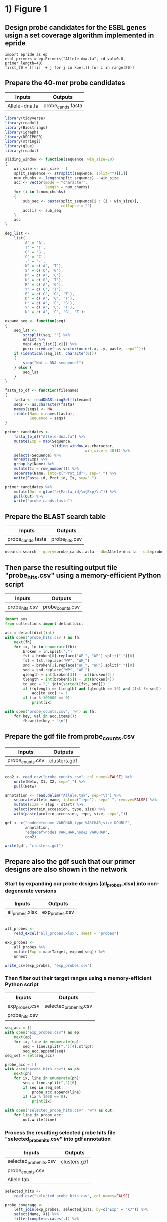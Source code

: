 * 1) Figure 1

** Design probe candidates for the ESBL genes usign a set coverage algorithm implemented in epride

#+BEGIN_SRC ipython :session
import epride as ep
esbl_primers = ep.Primers("Allele.dna.fa", id_val=0.8, primer_length=40)
first_20 = [[[i]  + j for j in koe[i]] for i in range(20)]
#+END_SRC


** Prepare the 40-mer probe candidates
   
|---------------+-------------------|
| Inputs        | Outputs           |
|---------------+-------------------|
| Allele-dna.fa | probe_cands.fasta |
|---------------+-------------------|

 #+BEGIN_SRC R
 library(tidyverse)
 library(readxl)
 library(Biostrings)
 library(igraph)
 library(DECIPHER)
 library(stringi)
 library(glue)
 library(readxl)

 sliding_window <- function(sequence, win_size=20)
 {
     win_size <- win_size - 1
     split_sequence <- strsplit(sequence, split="")[[1]]
     num_chunks <- length(split_sequence) - win_size
     acc <- vector(mode = "character",
                   length = num_chunks)
     for (i in 1:num_chunks)
     {
         sub_seq <- paste(split_sequence[i : (i + win_size)],
                          collapse = "")
         acc[i] <- sub_seq
     }
     acc
 }

 deg_list <-
     list(
         'A' = 'A',
         'T' = 'T',
         'G' = 'G',
         'C' = 'C',
         '-' = '-',
         'W' = c('A', 'T'),
         'S' = c('C', 'G'),
         'M' = c('A', 'C'),
         'K' = c('G', 'T'),
         'R' = c('A', 'G'),
         'Y' = c('C', 'T'),
         'B' = c('C', 'G', 'T'),
         'D' = c('A', 'G', 'T'),
         'H' = c('A', 'C', 'G'),
         'V' = c('A', 'C', 'T'),
         'N' = c('A', 'C', 'G', 'T'))

 expand_seq <- function(seq)
 {
     seq_lst <-
         strsplit(seq, "") %>%
         unlist %>%
         map(~deg_list[[.x]]) %>%
         purrr::reduce(~as.vector(outer(.x, .y, paste, sep="")))
     if (identical(seq_lst, character(0)))
     {
         stop("Not a DNA sequence!")
     } else {
         seq_lst
     }
 }

 fasta_to_df <- function(filename)
 {
     fasta <- readDNAStringSet(filename)
     seqs <- as.character(fasta)
     names(seqs) <- NA
     tibble(Name = names(fasta),
            Sequence = seqs)
 }
 
 primer_candidates <-
     fasta_to_df("Allele-dna.fa") %>% 
     mutate(Exp = map(Sequence,
                      sliding_window(as.character,
                                     win_size = 40))) %>%
     select(-Sequence) %>%
     unnest(Exp) %>%
     group_by(Name) %>%
     mutate(Ix = row_number()) %>%
     separate(Name, into=c("Prot_id"), sep=" ") %>%
     unite(Fasta_id, Prot_id, Ix, sep="_")

 primer_candidates %>% 
     mutate(Out = glue(">{Fasta_id}\n{Exp}\n")) %>% 
     pull(Out) %>%
     write("probe_cands.fasta")
 #+END_SRC


** Prepare the BLAST search table

|-------------------+----------------|
| Inputs            | Outputs        |
|-------------------+----------------|
| probe_cands.fasta | probe_hits.csv |
|-------------------+----------------|

 #+BEGIN_SRC sh 
 nsearch search --query=probe_cands.fasta --db=Allele-dna.fa --out=probe_hits.csv --min-identity=0.8 --strand=both --max-hits=1558
 #+END_SRC


** Then parse the resulting output file "probe_hits.csv" using a memory-efficient Python script

|----------------+------------------|
| Inputs         | Outputs          |
|----------------+------------------|
| probe_hits.csv | probe_counts.csv |
|----------------+------------------|

 #+BEGIN_SRC python
 import sys
 from collections import defaultdict

 acc = defaultdict(int)
 with open('probe_hits.csv') as fh:
     next(fh)
     for ix, ln in enumerate(fh):
         broken = ln.split(",")
         fst = broken[0].replace("WP_", "WP").split("_")[0]
         fst = fst.replace("WP", "WP_")
         snd = broken[1].replace("WP_", "WP").split(" ")[0]
         snd = snd.replace("WP", "WP_")
         qlength = int(broken[3]) - int(broken[2])
         tlength = int(broken[5]) - int(broken[4])
         to_acc = ",".join(sorted([fst, snd]))
         if ((qlength == tlength) and (qlength == 39) and (fst != snd)):
             acc[to_acc] += 1
         if (ix % 100000 == 0):
             print(ix)

 with open('probe_counts.csv', 'w') as fh:
     for key, val in acc.items():
         fh.write(key + "\n")
 #+END_SRC


** Prepare the gdf file from probe_counts.csv

|------------------+--------------|
| Inputs           | Outputs      |
|------------------+--------------|
| probe_counts.csv | clusters.gdf |
|------------------+--------------|

 #+BEGIN_SRC R :session

 con2 <- read_csv("probe_counts.csv", col_names=FALSE) %>%
     unite(Netw, X1, X2, sep=",") %>%
     pull(Netw)

 annotation <- read.delim("Allele.tab", sep="\t") %>%
     separate(allele_name, into=c("type"), sep="-", remove=FALSE) %>%
     mutate(size = stop - start) %>%
     select(protein_accession, type, size) %>%
     with(paste(protein_accession, type, size, sep=","))

 gdf <- c("nodedef>name VARCHAR,type VARCHAR,size DOUBLE",
          annotation,
          "edgedef>node1 VARCHAR,node2 VARCHAR",
          con2)
         
 write(gdf, "clusters.gdf")

 #+END_SRC


** Prepare also the gdf such that our primer designs are also shown in the network

*** Start by expanding our probe designs (all_probes.xlsx) into non-degenerate versions

|-----------------+----------------|
| Inputs          | Outputs        |
|-----------------+----------------|
| all_probes.xlsx | exp_probes.csv |
|-----------------+----------------|

 #+BEGIN_SRC R :session

 all_probes <-
     read_excel("all_probes.xlsx", sheet = "probes")

 exp_probes <- 
     all_probes %>%
     mutate(Exp = map(Target, expand_seq)) %>%
     unnest

 write_csv(exp_probes, "exp_probes.csv")

 #+END_SRC


*** Then filter out their target ranges using a memory-efficient Python script

|----------------+-------------------------|
| Inputs         | Outputs                 |
|----------------+-------------------------|
| exp_probes.csv | selected_probe_hits.csv |
| probe_hits.csv |                         |
|----------------+-------------------------|

 #+BEGIN_SRC python
 seq_acc = []
 with open("exp_probes.csv") as ep:
     next(ep)
     for ix, line in enumerate(ep):
         seq = line.split(",")[4].strip()
         seq_acc.append(seq)
 seq_set = set(seq_acc)

 probe_acc = []
 with open("probe_hits.csv") as ph:
     next(ph)
     for ix, line in enumerate(ph):
         seq = line.split(",")[6]
         if seq in seq_set:
             probe_acc.append(line)
         if (ix % 1000 == 0):
             print(ix)
        
 with open("selected_probe_hits.csv", "w") as out:
     for line in probe_acc:
         out.write(line)
 #+END_SRC


*** Process the resulting selected probe hits file "selected_probe_hits.csv" into gdf annotation

|-------------------------+--------------|
| Inputs                  | Outputs      |
|-------------------------+--------------|
| selected_probe_hits.csv | clusters.gdf |
| probe_counts.csv        |              |
| Allele.tab              |              |
|-------------------------+--------------|

 #+BEGIN_SRC R :session
 selected_hits <-
     read_csv("selected_probe_hits.csv", col_names=FALSE)

 probe_coverage <-
     left_join(exp_probes, selected_hits, by=c("Exp" = "X7")) %>%
     select(Name, X1) %>%
     filter(complete.cases(.)) %>%
     unique %>%
     mutate(X1 = str_replace(X1, "WP_", "WP")) %>%
     separate(X1, c("Seq"), "_") %>%
     mutate(Seq = str_replace(Seq, "WP", "WP_")) %>%
     unique %>%
     group_by(Seq) %>%
     summarise(Probes = paste(sort(Name), collapse=";"))

 con2 <- read_csv("probe_counts.csv", col_names=FALSE) %>%
     unite(Netw, X1, X2, sep=",") %>%
     pull(Netw)

 annotation <-
     read.delim("Allele.tab", sep="\t") %>%
     separate(allele_name, into=c("type"), sep="-", remove=FALSE) %>%
     mutate(size = stop - start) %>%
     select(protein_accession, type, size) %>%
     left_join(probe_coverage, by=c("protein_accession" = "Seq")) %>%
     with(paste(protein_accession, type, size, Probes, sep=","))

 gdf <- c("nodedef>name VARCHAR,type VARCHAR,size DOUBLE,probe VARCHAR",
          annotation,
          "edgedef>node1 VARCHAR,node2 VARCHAR",
          con2)
         
 write(gdf, "clusters.gdf")
 #+END_SRC

 
* 2) Figures 3 and S01
  
** Prepare the joined reads and quality filter using nsearch

|----------------------------------------+-----------------------|
| Inputs                                 | Outputs               |
|----------------------------------------+-----------------------|
| NG-13024_1_lib236478_5794_7_1.fastq.gz | filt_NG-13024_1.fasta |
| NG-13024_2_lib236478_5794_7_1.fastq.gz | filt_NG-13024_2.fasta |
| NG-13024_3_lib236478_5794_7_1.fastq.gz | filt_NG-13024_3.fasta |
| NG-13024_4_lib236478_5794_7_1.fastq.gz | filt_NG-13024_4.fasta |
| NG-13024_5_lib236478_5794_7_1.fastq.gz | filt_NG-13024_5.fasta |
| NG-13024_6_lib236478_5794_7_1.fastq.gz | filt_NG-13024_6.fasta |
| NG-13024_1_lib236478_5794_7_2.fastq.gz |                       |
| NG-13024_2_lib236478_5794_7_2.fastq.gz |                       |
| NG-13024_3_lib236478_5794_7_2.fastq.gz |                       |
| NG-13024_4_lib236478_5794_7_2.fastq.gz |                       |
| NG-13024_5_lib236478_5794_7_2.fastq.gz |                       |
| NG-13024_6_lib236478_5794_7_2.fastq.gz |                       |
|----------------------------------------+-----------------------|

#+BEGIN_SRC sh
nsearch merge --forward=NG-13024_1_lib236478_5794_7_1.fastq.gz --reverse=NG-13024_1_lib236478_5794_7_2.fastq.gz --out=NG-13024_1.fastq
nsearch merge --forward=NG-13024_2_lib236479_5794_7_1.fastq.gz --reverse=NG-13024_2_lib236479_5794_7_2.fastq.gz --out=NG-13024_2.fastq
nsearch merge --forward=NG-13024_3_lib236480_5794_7_1.fastq.gz --reverse=NG-13024_3_lib236480_5794_7_2.fastq.gz --out=NG-13024_3.fastq
nsearch merge --forward=NG-13024_4_lib237853_5794_7_1.fastq.gz --reverse=NG-13024_4_lib237853_5794_7_2.fastq.gz --out=NG-13024_4.fastq
nsearch merge --forward=NG-13024_5_lib237854_5794_7_1.fastq.gz --reverse=NG-13024_5_lib237854_5794_7_2.fastq.gz --out=NG-13024_5.fastq
nsearch merge --forward=NG-13024_6_lib237855_5794_7_1.fastq.gz --reverse=NG-13024_6_lib237855_5794_7_2.fastq.gz --out=NG-13024_6.fastq

ls *.fastq | grep -v lib | while read file; do nsearch filter --in $file --out filt_$file; done
#+END_SRC


** Process the quality-filtered sequences into count tables
   
|-----------------------+-------------------|
| Inputs                | Outputs           |
|-----------------------+-------------------|
| filt_NG-13024_1.fasta | mol_bc_counts.csv |
| filt_NG-13024_2.fasta | mol_bcs.csv       |
| filt_NG-13024_3.fasta |                   |
| filt_NG-13024_4.fasta |                   |
| filt_NG-13024_5.fasta |                   |
| filt_NG-13024_6.fasta |                   |
|-----------------------+-------------------|

#+BEGIN_SRC python

import os
import epride as ep
import pandas as pd
from collections import defaultdict

## Prepare read counts

fasta_files = [i for i in os.listdir() if "filt" in i and "fasta" in i[-5:]]

for fasta_file in fasta_files:
    print(fasta_file)
    output_file = fasta_file + ".txt"
    len_counter = defaultdict(int)
    for seq_id, seq in ep.read_fasta(fasta_file):
        len_counter[len(seq)] += 1
    pd.Series(len_counter).to_csv(output_file)


## Prepare the template signatures

C0_1b_oh2_L = "CCCTTWTTCCCTTTYTTGCG"
C0_3b_oh2_L = "TAAGCCCTCCCGTATCGTAK"
C1_2b_oh2_L = "ATCARGATTTASCTCGTCGT"
C1_3b_oh2_L = "CCVACAAGTRGGYTGGTTAA"
C2_2_oh2_L = "GCCGYCATTACCRTGAGCGA"
C2_3_oh2_L = "CTGYCGGCGGGCTGGTTTAT"
C3_1b_oh2_L = "AGTCACKCARCAWACKCTGT"
C3_2b_oh2_L = "GCRCTAARMGWYTTTAYKCT"
C4_1_oh2_L = "CCATCAGCCTGAAAGGARAA"
C4_2_oh2_L = "CARCCTGCTCGACCTCGCGA"
C5_1_oh2_L = "AGTTCACGCTSATGGCGACG"
C5_3_oh2_L = "CCACCAAYGATATCGCGGTG"
C6_1_oh2_L = "TATRATGTRCCNGGTATGGC"
C6_2_oh2_L = "TCAGARCARATYGTGATGAA"
C7_2_oh2_L = "ARCCHCTYARNCTGRACCAT"
C7_3_oh2_L = "AAGMRBMRCATTWCGCCWGG"
C8_2_oh2_L = "GRAGGCGTGACGGCTTTTGC"
C8_3_oh2_L = "CGTCTGGATCGCACTGAABV"
C10_1_oh2_L = "CGAARAACACRGYRGCMCTT"
C10_2_oh2_L = "CGCACTTYCATGACGAYCGM"
C13_1_oh2_L = "AGCAGCTSAGATCGGTGTTG"
C13_3_oh2_L = "GCCTCTGTCGGTCAAGTTAT"
C14_2_oh2_L = "GTCARYGAGCAGACSCTGTT"
C14_3_oh2_L = "GATVGSCRTCGTCATGCTGG"
C15_1_oh2_L = "AAGTTATTCCTGTTGGYTGG"
C15_2_oh2_L = "ACCATGCTAAGCGAYATGGA"
C9_1b_oh2_L = "WTRARARTYGARARRCTYGA"
C9_2b_oh2_L = "TTTYCATRGYGAYAGYDCRG"
C9_3b_oh2_L = "GGAATWGRRTGGCTTAAYTC"
C12_1b_oh2_L = "MMGARGAARTYTATGGVAAT"
C12_2b_oh2_L = "AYGGHCARAARCGYTTRTTT"
C12_3b_oh2_L = "YTTRTTTCCYGAYTGGRAAA"

C0_1b_oh2_R = "GCWTTTTGCVTTCCTGTTTT"
C0_3b_oh2_R = "TTATBTACAYGACGGKGRGT"
C1_2b_oh2_R = "ATTGGRCTTGARCTYATGTC"
C1_3b_oh2_R = "CTGRATSGRTTGTTMRGCCT"
C2_2_oh2_R = "TAACAGCGYCGCCAATYTGC"
C2_3_oh2_R = "CGCCGATARGRCCGGAGCTR"
C3_1b_oh2_R = "TTGARYTMGGNTCGGTYAGT"
C3_2b_oh2_R = "AACTCCAGCATTGGTCTKTT"
C4_1_oh2_R = "CCGCATTACTTCAGCTATGG"
C4_2_oh2_R = "CCTATACCGCCGGCGGCTTG"
C5_1_oh2_R = "GCARCCGTCACGCTGTTRTT"
C5_3_oh2_R = "ATYTGGCCAAAAGATCGTGC"
C6_1_oh2_R = "YGTGGGBGTYATTCARAATA"
C6_2_oh2_R = "RCCTAATAAAGTGACYGCYA"
C7_2_oh2_R = "ACHTGGATTAACGTBCCSAA"
C7_3_oh2_R = "GGVTAYCGYGABGGTAARGC"
C8_2_oh2_R = "CCGCKMGATCGGCGATGAGA"
C8_3_oh2_R = "TACGCWGAATACCGCCATTC"
C10_1_oh2_R = "CTCGCGGAGATTGARAAGCA"
C10_2_oh2_R = "GTCGGYGGMGTTGATGYCCT"
C13_1_oh2_R = "CGATCGTCGATCCCCAAGGA"
C13_3_oh2_R = "TACACAACTCATCCTGAGCA"
C14_2_oh2_R = "CGAKATWGGVTCSGTSAGCA"
C14_3_oh2_R = "CCAAYCGCAACTMYCCYAWC"
C15_1_oh2_R = "GCTGATGGTTTRCTCAACTG"
C15_2_oh2_R = "BAGCGGCAAACTCAACAAAA"
C9_1b_oh2_R = "VRAHGRYGTTTWTSTTCATA"
C9_2b_oh2_R = "SNGGAATWGRRTGGCTTAAY"
C9_3b_oh2_R = "TCRRTCVATYYCMACRTATG"
C12_1b_oh2_R = "GATVTDAAAAGRKCAYCAAC"
C12_2b_oh2_R = "CCYGAYTGGRAAAARGAYAT"
C12_3b_oh2_R = "ARGAYATGACNYTRRGYRAT"

C_0_1 = C0_1b_oh2_L + C0_1b_oh2_R 
C_0_2 = C0_3b_oh2_L + C0_3b_oh2_R 
C_1_1 = C1_2b_oh2_L + C1_2b_oh2_R 
C_1_2 = C1_3b_oh2_L + C1_3b_oh2_R 
C_2_1 = C2_2_oh2_L + C2_2_oh2_R 
C_2_2 = C2_3_oh2_L + C2_3_oh2_R 
C_3_1 = C3_1b_oh2_L + C3_1b_oh2_R 
C_3_2 = C3_2b_oh2_L + C3_2b_oh2_R 
C_4_1 = C4_1_oh2_L + C4_1_oh2_R 
C_4_2 = C4_2_oh2_L + C4_2_oh2_R 
C_5_1 = C5_1_oh2_L + C5_1_oh2_R 
C_5_2 = C5_3_oh2_L + C5_3_oh2_R 
C_6_1 = C6_1_oh2_L + C6_1_oh2_R 
C_6_2 = C6_2_oh2_L + C6_2_oh2_R 
C_7_1 = C7_2_oh2_L + C7_2_oh2_R 
C_7_2 = C7_3_oh2_L + C7_3_oh2_R 
C_8_1 = C8_2_oh2_L + C8_2_oh2_R 
C_8_2 = C8_3_oh2_L + C8_3_oh2_R 
# C_9_1 = C9_1b_oh2_L + C9_1b_oh2_R 
C_9_1 = C9_2b_oh2_L + C9_2b_oh2_R
C_9_2 = C9_3b_oh2_L + C9_3b_oh2_R
C_10_1 = C10_1_oh2_L + C10_1_oh2_R 
C_10_2 = C10_2_oh2_L + C10_2_oh2_R 
# C_12_1 = C12_1b_oh2_L + C12_1b_oh2_R 
C_12_1 = C12_2b_oh2_L + C12_2b_oh2_R 
C_12_2 = C12_3b_oh2_L + C12_3b_oh2_R 
C_13_1 = C13_1_oh2_L + C13_1_oh2_R 
C_13_2 = C13_3_oh2_L + C13_3_oh2_R 
C_14_1 = C14_2_oh2_L + C14_2_oh2_R 
C_14_2 = C14_3_oh2_L + C14_3_oh2_R 
C_15_1 = C15_1_oh2_L + C15_1_oh2_R 
C_15_2 = C15_2_oh2_L + C15_2_oh2_R 

template_names = ["C_0_1", "C_0_2", "C_1_1", "C_1_2", "C_2_1", "C_2_2", "C_3_1", "C_3_2", "C_4_1", "C_4_2", "C_5_1", "C_5_2", "C_6_1", "C_6_2", "C_7_1", "C_7_2", "C_8_1", "C_8_2", "C_9_1", "C_9_2", "C_10_1", "C_10_2", "C_12_1", "C_12_2", "C_13_1", "C_13_2", "C_14_1", "C_14_2", "C_15_1", "C_15_2"]

## Prepare the sample id dictionaries

template_dictionary = {}
for t_name in template_names:
    seq_list = ep.expand_primers(globals()[t_name])
    for seq in seq_list:
        template_dictionary[seq] = t_name

sample_id_dict = {"ATAAGAC": "bc1",
                  "GAACACA": "bc2",
                  "ACATTCA": "bc3",
                  "TCGCTAG": "bc4",
                  "ATCATTA": "bc5",
                  "TGTATGT": "bc6",
                  "TAAGATA": "bc7",
                  "CGTTTCA": "bc8",
                  "ACGTTGC": "bc9",
                  "TAGATGA": "bc10"}

smp1 = {"bc1": "1_a",
        "bc2": "2_a",
        "bc3": "3_a",
        "bc4": "4_a",
        "bc5": "5_a",
        "bc6": "6_a",
        "bc7": "7_a",
        "bc8": "8_a",
        "bc9": "9_a",
        "bc10": "10_b"}

smp2 = {"bc1": "1_b",
        "bc2": "2_b",
        "bc3": "3_b",
        "bc4": "4_b",
        "bc5": "5_b",
        "bc6": "6_b",
        "bc7": "7_b",
        "bc8": "8_b",
        "bc9": "9_b",
        "bc10": "11_a"}

smp3 = {"bc1": "NA",
        "bc2": "2_c",
        "bc3": "3_c",
        "bc4": "4_c",
        "bc5": "5_c",
        "bc6": "6_c",
        "bc7": "7_c",
        "bc8": "8_c",
        "bc9": "10_a",
        "bc10": "11_b"}

smp4 = {"bc1": "13_a",
        "bc2": "14_a",
        "bc3": "15_a",
        "bc4": "16_a",
        "bc5": "17_a",
        "bc6": "18_a",
        "bc7": "19_a",
        "bc8": "20_a",
        "bc9": "NA",
        "bc10": "NA"}

smp5 = {"bc1": "13_b",
        "bc2": "14_b",
        "bc3": "15_b",
        "bc4": "16_b",
        "bc5": "17_b",
        "bc6": "18_b",
        "bc7": "19_b",
        "bc8": "20_b",
        "bc9": "NA",
        "bc10": "NA"}

smp6 = {"bc1": "13_c",
        "bc2": "14_c",
        "bc3": "15_c",
        "bc4": "16_c",
        "bc5": "17_c",
        "bc6": "18_c",
        "bc7": "19_c",
        "bc8": "20_c",
        "bc9": "NA",
        "bc10": "NA"}

sample_type_dict = {"filt_NG-13024_1": smp1,
                    "filt_NG-13024_2": smp2,
                    "filt_NG-13024_3": smp3,
                    "filt_NG-13024_4": smp4,
                    "filt_NG-13024_5": smp5,
                    "filt_NG-13024_6": smp6}

## Filter the sequences and identify the template signatures

def seq_predicate(seq):
    if len(seq) == 178 and \
       seq[:33] == "TCTTTTCGCAGGCTGGAGCCCAGGTCTTCCTAT" and \
       seq[40:60] == "TGGGCCCAATTTTCCGTGAC" and \
       seq[118:] == "GAATGAGTGTGCGTGCACTCTCATTGGGTTTGAGATAAGGTACCGAGAAGGCGGAACCCA" and \
       seq[33:40] in sample_id_dict:
        return True

def seq_parser(fasta_file):
    trunc_fasta_file = fasta_file.split(".")[0]
    for seq_id, seq in ep.read_fasta(fasta_file):
        if seq_predicate(seq):
            bc = seq[33:40]
            mid_part = seq[60:118]
            mol_id = mid_part[-10:]
            cluster_id = mid_part[8:-10]
            sample_id = sample_id_dict[bc]
            sample_type = sample_type_dict[trunc_fasta_file][sample_id]
            if cluster_id in template_dictionary:
                cluster = template_dictionary[cluster_id]
                yield [sample_id, sample_type, cluster, mol_id]

def get_count_table(fasta_file):
    print(fasta_file)
    seq_iter = seq_parser(fasta_file)
    seq_series = pd.DataFrame(seq_iter, columns=['Primer_barcode',
                                                 'Sample_type',
                                                 'Molecule_type',
                                                 'Molecule_barcode'])
    seq_table = seq_series.groupby(seq_series.columns.tolist(),
                                   as_index=False).size().rename("Count").reset_index()
    seq_table['File'] = fasta_file.split(".")[0]
    return seq_table

def get_non_aggr_count_table(fasta_file):
    print(fasta_file)
    seq_iter = seq_parser(fasta_file)
    seq_series = pd.DataFrame(seq_iter, columns=['Primer_barcode',
                                                 'Sample_type',
                                                 'Molecule_type',
                                                 'Molecule_barcode'])
    seq_series['File'] = fasta_file.split(".")[0]
    return seq_series

acc = [get_count_table(tbl) for tbl in fasta_files]
mol_counts = pd.concat(acc)
mol_counts = mol_counts.loc[mol_counts['Sample_type'] != 'NA']
mol_counts.to_csv("mol_bc_counts.csv", index=False)

acc = [get_non_aggr_count_table(tbl) for tbl in fasta_files]
mol_counts = pd.concat(acc)
mol_counts = mol_counts.loc[mol_counts['Sample_type'] != 'NA']
mol_counts.to_csv("mol_bcs.csv", index=False)

#+END_SRC


** Then plot the count table
   
|-------------------+--------------------------------|
| Inputs            | Outputs                        |
|-------------------+--------------------------------|
| mol_bc_counts.csv | samples2-8.pdf                 |
| conc_gradient.csv | samples9-11.pdf                |
|                   | samples13-20.pdf               |
|                   | rarefaction.pdf                |
|                   | dilution_rarefaction.pdf       |
|                   | trunc_dilution_rarefaction.pdf |
|                   | stds.pdf                       |
|-------------------+--------------------------------|

#+BEGIN_SRC R :session
library(data.table)
library(plyr)
library(tidyverse)
library(iNEXT)

## Input and clean up the count and barcode data
mol_bc_counts <- fread("mol_bc_counts.csv")
mol_bc_counts[, c("Sample", "Sample_replicate") := tstrsplit(Sample_type, "_", fixed=TRUE)]
mol_bc_counts[, c("Stuffer", "Molecule_target", "Molecule_replicate") := tstrsplit(Molecule_type, "_", fixed=TRUE)]
mol_bc_counts <- mol_bc_counts[!(Molecule_target %in% c(9,12))]

mol_counts <- mol_bc_counts[, .(Tot_reads=sum(Count), Count=.N),
                            by=.(Sample, Sample_replicate, Molecule_target, Molecule_replicate)]
mol_counts[, Molecule_target := factor(Molecule_target, levels=as.character(c(0:10, 12:15)))]
mol_counts[, Sample := factor(Sample, levels=as.character(c(1:11, 13:20)))]


## Test the significances for the synthetic templates
mc2 <- mol_counts[Sample %in% 2:8, c('Sample', 'Sample_replicate', 'Molecule_replicate', 'Molecule_target', 'Count')] %>%
    unite(MRMT, Molecule_target, Molecule_replicate, sep="_") %>%
    spread(MRMT, Count, fill=0) %>%
    gather(MRMT, Count, -Sample, -Sample_replicate) %>%
    separate(MRMT, c("Molecule_target", "Molecule_replicate"), "_") %>%
    select(-Sample_replicate)

blanks <-
    mc2 %>%
    filter(Sample %in% 3)

non_blanks <-
    mc2 %>%
    filter(Sample %in% c(2, 4:8)) %>% 
    left_join(blanks, by=c('Molecule_replicate', 'Molecule_target')) %>%
    group_by(Sample.x, Molecule_replicate, Molecule_target) %>%
    mutate(pval = tidy(wilcox.test(Count.x, Count.y, alternative = "greater"))$p.value * 6,
           is_sig = ifelse(pval < 0.005, "Sig", "Non_sig")) %>%
    select(-Sample.y, -Count.y) %>%
    rename(Sample = Sample.x,
           Count = Count.x)

ggplot(non_blanks, aes(x=Molecule_target, y=Count, fill=Molecule_replicate, color=is_sig)) +
    geom_boxplot() +
    facet_grid(Sample~.) +
    theme_bw() +
    theme(legend.position="none")



## Test the significances for the bacterial genomic templates

mc2 <- mol_counts[Sample %in% 13:19, c('Sample', 'Sample_replicate', 'Molecule_replicate', 'Molecule_target', 'Count')] %>%
    unite(MRMT, Molecule_target, Molecule_replicate, sep="_") %>%
    spread(MRMT, Count, fill=0) %>%
    gather(MRMT, Count, -Sample, -Sample_replicate) %>%
    separate(MRMT, c("Molecule_target", "Molecule_replicate"), "_") %>%
    select(-Sample_replicate)


blanks <-
    mc2 %>%
    filter(Sample %in% 19)


non_blanks <-
    mc2 %>%
    filter(Sample %in% 13:18) %>% 
    left_join(blanks, by=c('Molecule_replicate', 'Molecule_target')) %>%
    group_by(Sample.x, Molecule_replicate, Molecule_target) %>%
    mutate(pval = tidy(wilcox.test(Count.x, Count.y, alternative = "greater"))$p.value * 6,
           is_sig = ifelse(pval < 0.005, "Sig", "Non_sig")) %>%
    select(-Sample.y, -Count.y) %>%
    rename(Sample = Sample.x,
           Count = Count.x)

ggplot(non_blanks, aes(x=Molecule_target, y=Count, fill=Molecule_replicate, color=is_sig)) +
    geom_boxplot() +
    facet_grid(Sample~.) +
    theme_bw() +
    theme(legend.position="none")


## Prepare the box plots of the different treatments.
pdf("samples_2-8.pdf")
mol_counts[Sample %in% 2:8,] %>% 
    ggplot(aes(x=Molecule_target, y=Count, color=Molecule_replicate)) +
    geom_boxplot() +
    facet_grid(Sample~.) +
    theme_bw() +
    theme(legend.position="none")

dev.off()

pdf("samples_9-11.pdf")
mol_counts[Sample %in% 9:11,] %>% 
    ggplot(aes(x=Molecule_target, y=Count, color=Molecule_replicate)) +
    geom_boxplot() +
    facet_grid(Sample~.) +
    theme(legend.position="none")
dev.off()

pdf("samples_13-20.pdf")

mol_counts[Sample %in% 13:20,] %>% 
    ggplot(aes(x=Molecule_target, y=Count, color=Molecule_replicate)) +
    geom_boxplot() +
    facet_grid(Sample~.) +
    theme(legend.position="none")

dev.off()

## Prepare rarefaction curves for different sequencing cases.
filt_mol_counts <- mol_bc_counts[(Sample == 2) |
                                (Sample == 4 & Molecule_target %in% 0:7) |
                                (Sample == 5 & Molecule_target %in% c(8, 10, 13:15)) |
                                (Sample == 6 & Molecule_target %in% 0:4) |
                                (Sample == 7 & Molecule_target %in% 5:8) |
                                (Sample == 8 & Molecule_target %in% c(10, 13:15))]
bc_lists <- dlply(filt_mol_counts, .(Sample, Molecule_target, Molecule_replicate), function(x) x$Count)
rarefaction_list <- llply(bc_lists, function(x) iNEXT(x, q=0, datatype="abundance"), .progress = "text")
rarefaction_table_list <- llply(rarefaction_list, function(x) fortify(x, type=1))
rarefaction_tables <-
    melt(rarefaction_table_list,
         id.vars=c("datatype", "plottype", "site", "method", "order", "x", "y", "y.lwr", "y.upr")) %>%
    data.table
rarefaction_tables[, c("Sample", "Molecule_target", "Molecule_replicate") := tstrsplit(L1, ".", fixed=TRUE)]
rarefaction_tables.point <- rarefaction_tables[which(rarefaction_tables$method=="observed"),]
rarefaction_tables.line <- rarefaction_tables[which(rarefaction_tables$method!="observed"),]
rarefaction_tables.line$method <- factor(rarefaction_tables.line$method, 
                         c("interpolated", "extrapolated"),
                         c("interpolation", "extrapolation"))
rarefaction_tables <- rarefaction_tables[method == "interpolated"]
 
pdf("rarefaction.pdf")
ggplot(rarefaction_tables, aes(x=x, y=y, colour=Molecule_target)) + 
  geom_line(aes(group=L1), data=rarefaction_tables.line) +
  geom_abline(intercept = 0, slope = 1, linetype="dashed") +
  facet_grid(Sample ~ Molecule_replicate, scales="free") + 
  labs(x="Number of sampled barcodes", y="Barcode diversity")
dev.off()

## Prepare rarefaction curves for the dilution-to-extinction-samples
mol_bc_counts <- fread("mol_bc_counts.csv")
mol_bc_counts[, c("Sample", "Sample_replicate") := tstrsplit(Sample_type, "_", fixed=TRUE)]
mol_bc_counts[, c("Stuffer", "Molecule_target", "Molecule_replicate") := tstrsplit(Molecule_type, "_", fixed=TRUE)]
mol_bc_counts <- mol_bc_counts[!(Molecule_target %in% c(9,12))]
mol_bc_counts <- mol_bc_counts[Sample %in% 9:11]

concs <- fread("conc_gradient.csv")
bc_lists <- dlply(mol_bc_counts, .(Sample, Molecule_target, Molecule_replicate), function(x) x$Count)
rarefaction_list <- llply(bc_lists, function(x) iNEXT(x, q=0, datatype="abundance"), .progress = "text")
rarefaction_table_list <- llply(rarefaction_list, function(x) fortify(x, type=1))
rarefaction_tables <- melt(rarefaction_table_list, id.vars=c("datatype", "plottype", "site", "method", "order", "x", "y", "y.lwr", "y.upr")) %>% data.table
rarefaction_tables[, c("Sample", "Molecule_target", "Molecule_replicate") := tstrsplit(L1, ".", fixed=TRUE)]
numeric_cols <- names(rarefaction_tables)[c(11, 12, 13)]
rarefaction_tables[, (numeric_cols) := lapply(.SD, as.numeric), .SDcols=numeric_cols]
conc_counts <- merge(concs, rarefaction_tables, by=c("Sample", "Molecule_target", "Molecule_replicate"))
conc_counts[, Molecule_target := as.factor(Molecule_target)]
conc_counts.point <- conc_counts[which(conc_counts$method=="observed"),]
conc_counts.line <- conc_counts[which(conc_counts$method!="observed"),]
conc_counts.line$method <- factor(conc_counts.line$method, 
                         c("interpolated", "extrapolated"),
                         c("interpolation", "extrapolation"))
conc_counts <- conc_counts[method == "interpolated"]
conc_counts$Molecule_concentration <- as.factor(conc_counts$Molecule_concentration)
conc_counts.line$Molecule_concentration <- as.factor(conc_counts.line$Molecule_concentration)

pdf("dilution_rarefaction.pdf")
ggplot(conc_counts, aes(x=x, y=y, colour=Molecule_concentration)) + 
  geom_line(aes(group=L1), data=conc_counts.line) +
  geom_abline(intercept = 0, slope = 1, linetype="dashed") +
  facet_grid(Sample ~ ., scales="free") + 
  labs(x="Number of sampled barcodes", y="Barcode diversity")
dev.off()

pdf("trunc_dilution_rarefaction.pdf")
ggplot(conc_counts, aes(x=x, y=y, colour=Molecule_concentration)) + 
  geom_line(aes(group=L1), data=conc_counts.line) +
  geom_abline(intercept = 0, slope = 1, linetype="dashed") +
  facet_grid(Sample ~ ., scales="free") + 
    labs(x="Number of sampled barcodes", y="Barcode diversity") +
    scale_y_continuous(limits = c(0, 800)) +
    scale_x_continuous(limits = c(0, 750))
dev.off()

## Corrected for random sampling

mol_bc_counts <- fread("mol_bc_counts.csv")
mol_bc_counts[, c("Sample", "Sample_replicate") := tstrsplit(Sample_type, "_", fixed=TRUE)]
mol_bc_counts[, c("Stuffer", "Molecule_target", "Molecule_replicate") := tstrsplit(Molecule_type, "_", fixed=TRUE)]
mol_bc_counts <- mol_bc_counts[!(Molecule_target %in% c(9,12))]
mol_bc_counts <- mol_bc_counts[Sample %in% 9:11]
bc_lists <- dlply(mol_bc_counts, .(Sample, Molecule_target, Molecule_replicate, Sample_replicate), function(x) x$Count)
rarefaction_list <- llply(bc_lists, function(x) iNEXT(x, q=0, datatype="abundance"), .progress = "text")
rarefaction_estimates <- llply(rarefaction_list, function(x)
{
    df <- data.frame(x$AsyEst)
    df$Analysis <- c("Species_richness", "Shannon_diversity", "Simpson_diversity")
    return(df)
}) %>%
    melt(id.vars=c("Observed", "Estimator", "Est_s.e.", "X95..Lower",
                     "X95..Upper", "Analysis"))
rarefaction_estimates <- separate(rarefaction_estimates, L1,
                                 c("Sample", "Molecule_target",
                                   "Molecule_replicate", "Sample_replicate")) %>%
    unite(L1, Sample, Molecule_target, Molecule_replicate, sep=".")
richness <- rarefaction_estimates[rarefaction_estimates$Analysis == "Species_richness",]
concs <- fread("conc_gradient.csv")
concs$L1 <- apply(concs[, c("Sample", "Molecule_target", "Molecule_replicate")], 1, paste, collapse = ".")
conc_richness <- merge(concs, richness, by="L1")
conc_richness$Sample <- as.factor(conc_richness$Sample)
conc_richness$Molecule_target <- as.factor(conc_richness$Molecule_target)
conc_richness$Molecule_replicate <- as.factor(conc_richness$Molecule_replicate)
conc_counts2 <- unite(conc_richness, Tar_Rep, Molecule_target, Molecule_replicate, sep="_", remove=FALSE)
conc_counts2 <- filter(conc_counts2, !(Tar_Rep %in% c("4_1", "3_1", "0_1", "6_2", "8_1")))

pdf("stds.pdf", useDingbats = FALSE)
ggplot(conc_counts2, aes(x=Molecule_concentration, y=Estimator, color=Tar_Rep)) +
    geom_point() +
    geom_smooth(method='lm', se=FALSE) +
    geom_hline(yintercept = range(37.16)) +
    geom_hline(yintercept = range(60.75), linetype="dashed") +
    geom_hline(yintercept = range(107.93), linetype="dotted") +
    scale_x_log10() +
    scale_y_log10() +
    theme_bw()
dev.off()
#+END_SRC


* 3) Figure 4

** With the sequencing data back, join the paired ends and quality filter using nsearch

|-----------------------------------------+---------------|
| Inputs                                  | Outputs       |
|-----------------------------------------+---------------|
| NG-17872_10_lib297291_6185_1_1.fastq.gz | lib10.fasta   |
| NG-17872_11_lib297292_6178_3_1.fastq.gz | lib11_1.fasta |
| NG-17872_11_lib297292_6189_3_1.fastq.gz | lib11_2.fasta |
| NG-17872_10_lib297291_6185_1_1.fastq.gz |               |
| NG-17872_11_lib297292_6178_3_1.fastq.gz |               |
| NG-17872_11_lib297292_6189_3_1.fastq.gz |               |
|-----------------------------------------+---------------|

 #+BEGIN_SRC sh
 nsearch merge --forward NG-17872_10_lib297291_6185_1_1.fastq.gz --reverse NG-17872_10_lib297291_6185_1_2.fastq.gz --out lib10.fastq
 nsearch merge --forward NG-17872_11_lib297292_6178_3_1.fastq.gz --reverse NG-17872_11_lib297292_6178_3_2.fastq.gz --out lib11_1.fastq
 nsearch merge --forward NG-17872_11_lib297292_6189_3_1.fastq.gz --reverse NG-17872_11_lib297292_6189_3_2.fastq.gz --out lib11_2.fastq

 nsearch filter --in lib10.fastq --out lib10.fasta
 nsearch filter --in lib11_1.fastq --out lib11_1.fasta
 nsearch filter --in lib11_2.fastq --out lib11_2.fasta
 #+END_SRC


** Then process the merged, quality-filtered sequences into count tables on Python

|-------------+-------------|
| Inputs      | Outputs     |
|-------------+-------------|
| probes.xlsx | lib10.csv   |
|             | lib11_1.csv |
|             | lib11_2.csv |
|-------------+-------------|

 #+BEGIN_SRC python
 import os
 import epride as ep
 import pandas as pd
 from collections import defaultdict

 ## Import the data

 probes = pd.ExcelFile("probes.xlsx").parse('probes')
 pcr_bcs = pd.ExcelFile("probes.xlsx").parse('pcr_barcodes').drop('Sequence', axis=1)
 other_sequences = pd.ExcelFile("probes.xlsx") \
                     .parse('other_primers_and_sequences') \
                     .set_index('Sequence_name')
 left_side = other_sequences.loc['for_primer_5', 'Sequence']
 middle = other_sequences.loc['left_probe_5', 'Sequence']
 right_side = other_sequences.loc['rev_primer_rc', 'Sequence'][:20]


 ## Create the template, sample id and bc number dictionaries

 template_dictionary = {}
 for _, row in probes.iterrows():
     for seq in ep.expand_primers(row['Target']):
         template_dictionary[seq] = row['Short_name']

 sample_id_dict = {bc: bc_id for _, (_, bc_id, bc) in pcr_bcs.iterrows()}

 sample_ix_dict = {bc: ix for _, (ix, _, bc) in pcr_bcs.iterrows()}


 ## Define the sequence parser

 def seq_parser(fasta_file):
     for seq_id, seq in ep.read_fasta(fasta_file):
         if (len(seq) > 133 or len(seq) < 140) and \
         seq.count(left_side) == 1 and \
         seq.count(middle) == 1 and \
         seq.count(right_side) == 1:
             cluster_id = ''
             try:
                 fst_half, long_mid_part = seq.split(middle)
                 _, bc = fst_half.split(left_side)
                 mid_part, _ = long_mid_part.split(right_side)
                 mol_id = mid_part[-10:]
                 cluster_id = mid_part[8:-10]
                 if bc in sample_id_dict:
                     sample_id = sample_id_dict[bc]
                     sample_ix = sample_ix_dict[bc]
             except ValueError:
                 pass
             if cluster_id in template_dictionary:
                 cluster = template_dictionary[cluster_id]
                 yield [sample_ix, sample_id, cluster, mol_id]

 ## And parse the sequences into pandas DataFrames

 lib10 = pd.DataFrame(seq_parser("lib10.fasta"),
                      columns=['Sample_ix',
                               'Sample_id',
                               'Cluster',
                               'Molecule_id'])

 lib11_1 = pd.DataFrame(seq_parser("lib11_1.fasta"),
                        columns=['Sample_ix',
                                 'Sample_id',
                                 'Cluster',
                                 'Molecule_id'])

 lib11_2 = pd.DataFrame(seq_parser("lib11_2.fasta"),
                        columns=['Sample_ix',
                                 'Sample_id',
                                 'Cluster',
                                 'Molecule_id'])

 ## And write out as csvs

 lib10.to_csv("lib10.csv", index=False)
 lib11_1.to_csv("lib11_1.csv", index=False)
 lib11_2.to_csv("lib11_2.csv", index=False)

 #+END_SRC

 
** Expand the library file (which lists the gene families present in the bacterial genomic DNA samples)

|----------------+-------------------------|
| Inputs         | Outputs                 |
|----------------+-------------------------|
| libraries.xlsx | expanded_libraries.xlsx |
|----------------+-------------------------|

#+BEGIN_SRC ipython :session
import os
import epride as ep
import pandas as pd
from collections import defaultdict

## Import the data

libraries = pd.read_excel("libraries.xlsx")

## Expand the table based in the numeric Cluster column

acc = []
for _, row in libraries.iterrows():
    cluster = row['Cluster']
    if isinstance(cluster, int):
        row1 = row.copy().to_dict()
        row2 = row.copy().to_dict()
        row1['Cluster'] = str(cluster) + "_1"
        row2['Cluster'] = str(cluster) + "_2"
        acc.append(row1)
        acc.append(row2)
    elif "," in cluster:
        exp_cluster = cluster.split(",")
        for cluster_instance in exp_cluster:
            try:
                cluster_instance = int(cluster_instance)
                row1 = row.copy().to_dict()
                row2 = row.copy().to_dict()
                row1['Cluster'] = str(cluster_instance) + "_1"
                row2['Cluster'] = str(cluster_instance) + "_2"
                acc.append(row1)
                acc.append(row2)
            except ValueError:
                pass

exp_libraries = pd.DataFrame(acc)[['Number',
                                   'Sample_ID',
                                   'Genes',
                                   'Cluster',
                                   'Probes_in_MM_included',
                                   'Sample_ix',
                                   'Tube']]

exp_libraries.to_excel("expanded_libraries.xlsx", index=False)
#+END_SRC


** Prepare visualizations of the lib10 and lib11 count tables

|-------------------------+------------------|
| Inputs                  | Outputs          |
|-------------------------+------------------|
| expanded_libraries.xlsx | lib_complete.pdf |
| lib10.csv               |                  |
| lib11_1.csv             |                  |
| lib11_2.csv             |                  |
|-------------------------+------------------|

 #+BEGIN_SRC R :session
 library(tidyverse)
 library(readxl)

 ## Prepare count table for tube 10

 lib10_counts <- read_csv("lib10.csv") %>%
     unique %>%
     group_by(Sample_ix, Cluster) %>%
     summarise(n=n()) %>%
     spread(key=Cluster, value=n, fill=0) %>%
     ungroup %>%
     mutate(Sample_ix = as.factor(Sample_ix)) %>%
     gather(Cluster, Count, -Sample_ix) %>%
     mutate(Tube = 10) %>%
     select(Tube, Sample_ix, Cluster, Count)

 ## Prepare count table for tube 11

 lib11_counts <- rbind(read_csv("lib11_1.csv"),
                     read_csv("lib11_2.csv")) %>%
     unique %>%
     group_by(Sample_ix, Cluster) %>%
     summarise(n=n()) %>%
     spread(key=Cluster, value=n, fill=0) %>%
     ungroup %>%
     mutate(Sample_ix = as.factor(Sample_ix)) %>%
     gather(Cluster, Count, -Sample_ix) %>%
     mutate(Tube = 11) %>%
     select(Tube, Sample_ix, Cluster, Count)

 ## Merge the count tables

 lib_counts <- rbind(lib10_counts, lib11_counts)

 ## Prepare a logical mask of the sample design

 design <- read_excel("expanded_libraries.xlsx") %>%
     mutate(Entry = 1) %>%
     select(Tube, Cluster, Tube, Sample_ix, Entry) %>%
     unique %>%
     spread(Cluster, Entry, fill=0) %>%
     mutate(Sample_ix = as.factor(Sample_ix)) %>%
     gather(Cluster, Count, -Sample_ix, -Tube) %>%
     mutate(Mask = Count > 0) %>%
     select(-Count)

 ## Merge the logical mask with the count tables

 full_lib <- left_join(lib_counts,
                       design,
                       by=c("Tube",
                            "Sample_ix",
                            "Cluster")) %>%
     mutate_if(is.logical, replace_na, FALSE) %>%
     mutate(Cluster = as.factor(Cluster))

 ## Plot as a heatmap and reverse the false positives for visual identification

 mutate(full_lib,
        Count = ifelse(Mask, Count, -Count),
        Tube = as.factor(Tube)) %>%
     ggplot(aes(x=Cluster, y=Sample_ix)) +
     geom_tile(aes(fill=Count), color="gray") +
     facet_grid(Tube~.) +
     scale_fill_gradient2(low = "blue", high = "red", mid="white") +
     theme(axis.text.x = element_text(angle=45, hjust=1, size=7),
           axis.text.y = element_text(size=5))
 ggsave("lib_complete.pdf", last_plot())

 ## Summarise the clusters per sample per tube

 cluster_summary <- filter(full_lib, Count > 500) %>%
     separate(Cluster, into=c("Cluster_no", "Cluster_repl"), sep="_") %>%
     select(-Cluster_repl, -Mask, -Count) %>%
     group_by(Tube, Sample_ix) %>%
     summarise(Clusters = paste(unique(Cluster_no), collapse=","))
 write_delim(cluster_summary, "cluster_summary.csv", delim=";")
 #+END_SRC


* 4) Session info

** Python version 3.6.7 | packaged by conda-forge | (default, Feb 25 2019, 20:30:30)

- Pandas version 0.24.1

** R version 3.5.1 (2018-07-02)
- Platform: x86_64-apple-darwin13.4.0 (64-bit)
- Running under: macOS  10.14.3

** Matrix products: default
- BLAS/LAPACK: /Users/mavatam/miniconda3/lib/R/lib/libRblas.dylib

** locale:

[1] C/UTF-8/C/C/C/C

** attached base packages:

[1] stats     graphics  grDevices utils     datasets  methods   base

** other attached packages:

 [1] forcats_0.4.0     stringr_1.4.0     dplyr_0.8.0.1     purrr_0.3.1

 [5] readr_1.3.1       tidyr_0.8.3       tibble_2.0.1      ggplot2_3.1.0

 [9] tidyverse_1.2.1   plyr_1.8.4        data.table_1.12.0 iNEXT_2.0.19

** loaded via a namespace (and not attached):

 [1] Rcpp_1.0.0       cellranger_1.1.0 pillar_1.3.1     compiler_3.5.1

 [5] tools_3.5.1      jsonlite_1.6     lubridate_1.7.4  gtable_0.2.0

 [9] nlme_3.1-137     lattice_0.20-38  pkgconfig_2.0.2  rlang_0.3.1

[13] cli_1.0.1        rstudioapi_0.9.0 haven_2.1.0      withr_2.1.2

[17] xml2_1.2.0       httr_1.4.0       generics_0.0.2   hms_0.4.2

[21] grid_3.5.1       tidyselect_0.2.5 glue_1.3.0       R6_2.4.0

[25] readxl_1.3.0     reshape2_1.4.3   modelr_0.1.4     magrittr_1.5

[29] scales_1.0.0     backports_1.1.3  rvest_0.3.2      assertthat_0.2.0

[33] colorspace_1.4-0 stringi_1.3.1    lazyeval_0.2.1   munsell_0.5.0

[37] broom_0.5.1      crayon_1.3.4

